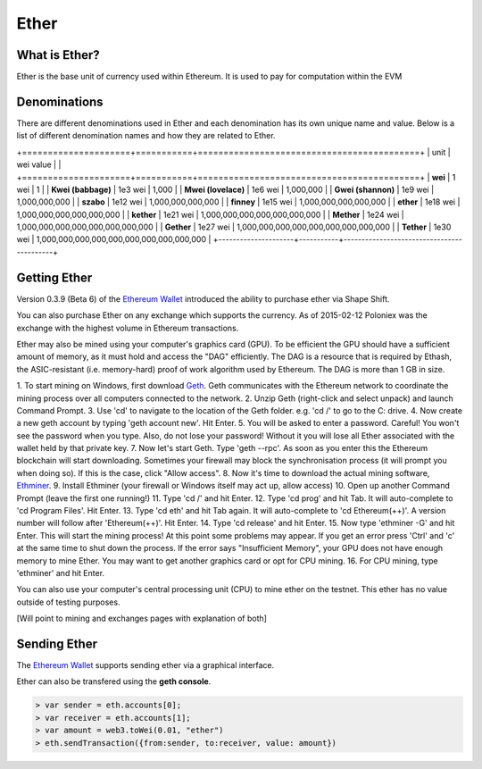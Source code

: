 ********************************************************************************
Ether
********************************************************************************

What is Ether?
================================================================================

Ether is the base unit of currency used within Ethereum.  It is used to pay for
computation within the EVM

Denominations
================================================================================

There are different denominations used in Ether and each denomination has its
own unique name and value. Below is a list of different denomination names and
how they are related to Ether.

+=====================+===========+===========================================+
| unit                | wei value |                                           |
+=====================+===========+===========================================+
| **wei**             | 1 wei     | 1                                         |
| **Kwei (babbage)**  | 1e3 wei   | 1,000                                     |
| **Mwei (lovelace)** | 1e6 wei   | 1,000,000                                 |
| **Gwei (shannon)**  | 1e9 wei   | 1,000,000,000                             |
| **szabo**           | 1e12 wei  | 1,000,000,000,000                         |
| **finney**          | 1e15 wei  | 1,000,000,000,000,000                     |
| **ether**           | 1e18 wei  | 1,000,000,000,000,000,000                 |
| **kether**          | 1e21 wei  | 1,000,000,000,000,000,000,000             |
| **Mether**          | 1e24 wei  | 1,000,000,000,000,000,000,000,000         |
| **Gether**          | 1e27 wei  | 1,000,000,000,000,000,000,000,000,000     |
| **Tether**          | 1e30 wei  | 1,000,000,000,000,000,000,000,000,000,000 |
+---------------------+-----------+-------------------------------------------+

Getting Ether
================================================================================

Version 0.3.9 (Beta 6) of the `Ethereum Wallet`_ introduced the ability to
purchase ether via Shape Shift.

You can also purchase Ether on any exchange which supports the currency.  As 
of 2015-02-12 Poloniex was the exchange with the highest volume in Ethereum
transactions.

Ether may also be mined using your computer's graphics card (GPU). To be 
efficient the GPU should have a sufficient amount of memory, as it must hold 
and access the "DAG" efficiently. The DAG is a resource that is required by 
Ethash, the ASIC-resistant (i.e. memory-hard) proof of work algorithm used by 
Ethereum. The DAG is more than 1 GB in size.

1. To start mining on Windows, first download `Geth`_. Geth communicates with 
the Ethereum network to coordinate the mining process over all computers 
connected to the network. 
2. Unzip Geth (right-click and select unpack) and launch Command Prompt.
3. Use 'cd' to navigate to the location of the Geth folder.
e.g. 'cd /' to go to the C: drive. 
4. Now create a new geth account by typing 'geth account new'. Hit Enter.
5. You will be asked to enter a password.
Careful! You won't see the password when you type. Also, do not lose your 
password! Without it you will lose all Ether associated with the wallet held 
by that private key.
7. Now let's start Geth. Type 'geth --rpc'.
As soon as you enter this the Ethereum blockchain will start downloading. 
Sometimes your firewall may block the synchronisation process (it will prompt 
you when doing so). If this is the case, click "Allow access". 
8. Now it's time to download the actual mining software, `Ethminer`_. 
9. Install Ethminer (your firewall or Windows itself may act up, allow access)
10. Open up another Command Prompt (leave the first one running!) 
11. Type 'cd /' and hit Enter.
12. Type 'cd prog' and hit Tab. It will auto-complete to 'cd Program Files'.
Hit Enter.
13. Type 'cd eth' and hit Tab again. It will auto-complete to 'cd Ethereum(++)'.
A version number will follow after 'Ethereum(++)'. Hit Enter. 
14. Type 'cd release' and hit Enter. 
15. Now type 'ethminer -G' and hit Enter. This will start the mining process!
At this point some problems may appear. If you get an error press 'Ctrl' and 
'c' at the same time to shut down the process. If the error says 
"Insufficient Memory", your GPU does not have enough memory to mine Ether. 
You may want to get another graphics card or opt for CPU mining.
16. For CPU mining, type 'ethminer' and hit Enter. 

You can also use your computer's central processing unit (CPU) to mine ether 
on the testnet. This ether has no value outside of testing purposes. 

[Will point to mining and exchanges pages with explanation of both]

Sending Ether
================================================================================

The `Ethereum Wallet`_ supports sending ether via a graphical interface.

Ether can also be transfered using the **geth console**.

.. code-block:: shell

    > var sender = eth.accounts[0];
    > var receiver = eth.accounts[1];
    > var amount = web3.toWei(0.01, "ether")
    > eth.sendTransaction({from:sender, to:receiver, value: amount})



.. _Ethereum Wallet: https://github.com/ethereum/mist/releases/tag/0.3.9
.. _Geth: https://build.ethdev.com/builds/Windows%20Go%20master%20branch/
.. _Ethminer: http://cryptomining-blog.com/tag/ethminer-cuda-download/
